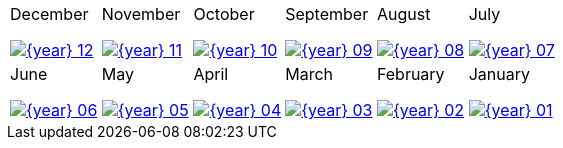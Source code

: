 
[cols=6,header=none,frame=1,grid=1]
|===

a|
December
[link={year}-12.pdf] 
image::{year}-12.png[]

a|
November
[link={year}-11.pdf] 
image::{year}-11.png[]

a|
October
[link={year}-10.pdf] 
image::{year}-10.png[]

a|
September
[link={year}-09.pdf] 
image::{year}-09.png[]

a|
August
[link={year}-08.pdf] 
image::{year}-08.png[]

a|
July
[link={year}-07.pdf] 
image::{year}-07.png[]

a|
June
[link={year}-06.pdf] 
image::{year}-06.png[]

a|
May
[link={year}-05.pdf] 
image::{year}-05.png[]

a|
April
[link={year}-04.pdf] 
image::{year}-04.png[]

a|
March
[link={year}-03.pdf] 
image::{year}-03.png[]

a|
February
[link={year}-02.pdf] 
image::{year}-02.png[]

a|
January
[link={year}-01.pdf] 
image::{year}-01.png[]

|===

